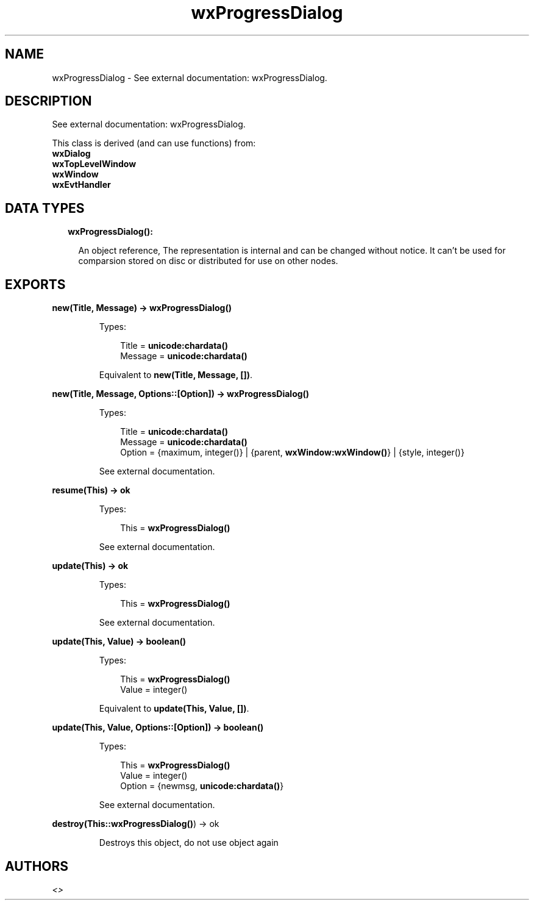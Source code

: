 .TH wxProgressDialog 3 "wx 1.8.5" "" "Erlang Module Definition"
.SH NAME
wxProgressDialog \- See external documentation: wxProgressDialog.
.SH DESCRIPTION
.LP
See external documentation: wxProgressDialog\&.
.LP
This class is derived (and can use functions) from: 
.br
\fBwxDialog\fR\& 
.br
\fBwxTopLevelWindow\fR\& 
.br
\fBwxWindow\fR\& 
.br
\fBwxEvtHandler\fR\& 
.SH "DATA TYPES"

.RS 2
.TP 2
.B
wxProgressDialog():

.RS 2
.LP
An object reference, The representation is internal and can be changed without notice\&. It can\&'t be used for comparsion stored on disc or distributed for use on other nodes\&.
.RE
.RE
.SH EXPORTS
.LP
.B
new(Title, Message) -> \fBwxProgressDialog()\fR\&
.br
.RS
.LP
Types:

.RS 3
Title = \fBunicode:chardata()\fR\&
.br
Message = \fBunicode:chardata()\fR\&
.br
.RE
.RE
.RS
.LP
Equivalent to \fBnew(Title, Message, [])\fR\&\&.
.RE
.LP
.B
new(Title, Message, Options::[Option]) -> \fBwxProgressDialog()\fR\&
.br
.RS
.LP
Types:

.RS 3
Title = \fBunicode:chardata()\fR\&
.br
Message = \fBunicode:chardata()\fR\&
.br
Option = {maximum, integer()} | {parent, \fBwxWindow:wxWindow()\fR\&} | {style, integer()}
.br
.RE
.RE
.RS
.LP
See external documentation\&.
.RE
.LP
.B
resume(This) -> ok
.br
.RS
.LP
Types:

.RS 3
This = \fBwxProgressDialog()\fR\&
.br
.RE
.RE
.RS
.LP
See external documentation\&.
.RE
.LP
.B
update(This) -> ok
.br
.RS
.LP
Types:

.RS 3
This = \fBwxProgressDialog()\fR\&
.br
.RE
.RE
.RS
.LP
See external documentation\&.
.RE
.LP
.B
update(This, Value) -> boolean()
.br
.RS
.LP
Types:

.RS 3
This = \fBwxProgressDialog()\fR\&
.br
Value = integer()
.br
.RE
.RE
.RS
.LP
Equivalent to \fBupdate(This, Value, [])\fR\&\&.
.RE
.LP
.B
update(This, Value, Options::[Option]) -> boolean()
.br
.RS
.LP
Types:

.RS 3
This = \fBwxProgressDialog()\fR\&
.br
Value = integer()
.br
Option = {newmsg, \fBunicode:chardata()\fR\&}
.br
.RE
.RE
.RS
.LP
See external documentation\&.
.RE
.LP
.B
destroy(This::\fBwxProgressDialog()\fR\&) -> ok
.br
.RS
.LP
Destroys this object, do not use object again
.RE
.SH AUTHORS
.LP

.I
<>